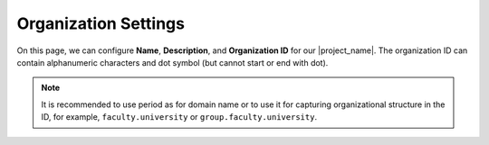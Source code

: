 .. _organization-settings:

Organization Settings
*********************

On this page, we can configure **Name**, **Description**, and **Organization ID** for our |project_name|. The organization ID can contain alphanumeric characters and dot symbol (but cannot start or end with dot).

.. NOTE::

    It is recommended to use period as for domain name or to use it for capturing organizational structure in the ID, for example, ``faculty.university`` or ``group.faculty.university``.
